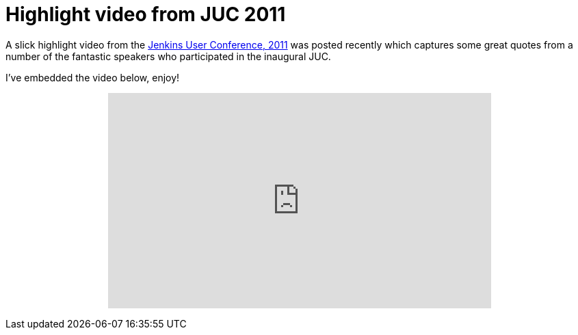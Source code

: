 = Highlight video from JUC 2011
:page-tags: general , juc
:page-author: rtyler

A slick highlight video from the link:/content/jenkins-user-conference[Jenkins User Conference, 2011] was posted recently which captures some great quotes from a number of the fantastic speakers who participated in the inaugural JUC.

I've embedded the video below, enjoy!+++<center>++++++<iframe width="560" height="315" src="https://www.youtube.com/embed/_l9OgJc4_-w" frameborder="0" allowfullscreen="">++++++</iframe>++++++</center>+++
